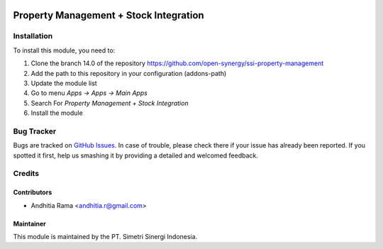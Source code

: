 .. image:: https://img.shields.io/badge/licence-AGPL--3-blue.svg
   :target: http://www.gnu.org/licenses/agpl-3.0-standalone.html
   :alt: License: AGPL-3risk_analysis_worksheet

=======================================
Property Management + Stock Integration
=======================================


Installation
============

To install this module, you need to:

1.  Clone the branch 14.0 of the repository https://github.com/open-synergy/ssi-property-management
2.  Add the path to this repository in your configuration (addons-path)
3.  Update the module list
4.  Go to menu *Apps -> Apps -> Main Apps*
5.  Search For *Property Management + Stock Integration*
6.  Install the module

Bug Tracker
===========

Bugs are tracked on `GitHub Issues
<https://github.com/open-synergy/ssi-property-management/issues>`_.
In case of trouble, please check there if your issue has already been reported.
If you spotted it first, help us smashing it by providing a detailed
and welcomed feedback.


Credits
=======

Contributors
------------

* Andhitia Rama <andhitia.r@gmail.com>

Maintainer
----------

.. image:: https://simetri-sinergi.id/logo.png
   :alt: PT. Simetri Sinergi Indonesia
   :target: https://simetri-sinergi.id.com

This module is maintained by the PT. Simetri Sinergi Indonesia.
